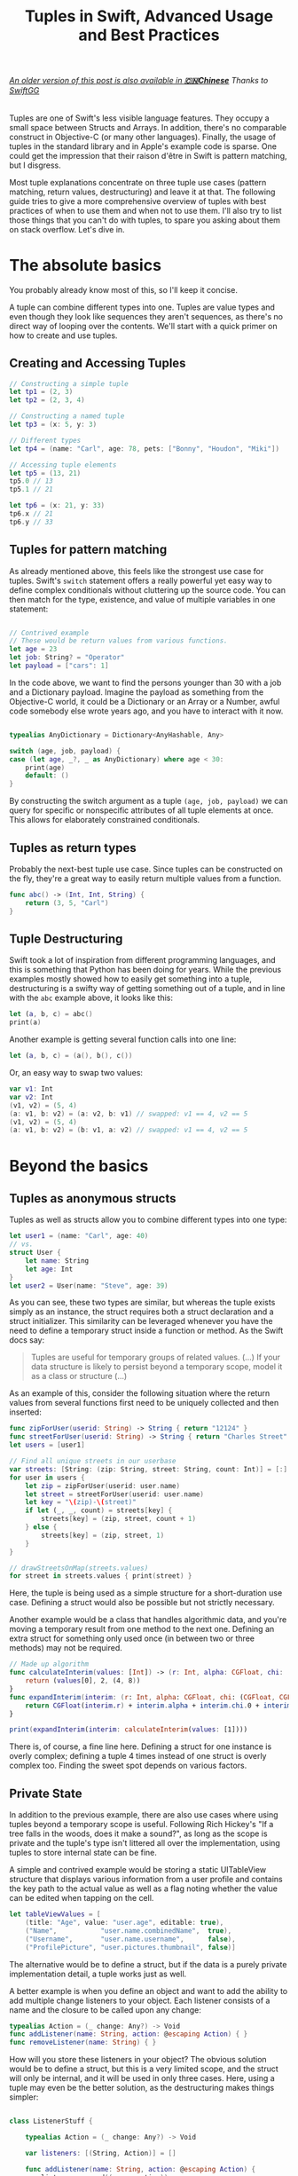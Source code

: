 #+title: Tuples in Swift, Advanced Usage and Best Practices
#+tags: swift
#+keywords: swift tuples generics feature
#+summary: Tuples are one of Swift's less visible language features. They occupy a small space between Structs and Arrays. In addition, there's no comparable construct in Objective-C (or many other languages). Finally, the use of tuples in the standard library and in Apple's example code is sparse. The following guide tries to give a more comprehensive overview of tuples with best practices of when to use them, and when not to use them. I'll also try to list those things that you can't do with tuples, to spare you asking about them on stack overflow.

#+BEGIN_HTML
<h6><a href="http://swift.gg/2015/10/10/tuples-swift-advanced-usage-best-practices/">An older version of this post is also available in <b>🇨🇳Chinese</b></a><span> Thanks to </span><a href="http://swift.gg/tags/APPVENTURE/">SwiftGG</a></h6>
#+END_HTML

Tuples are one of Swift's less visible language features. They occupy a small space between Structs and Arrays. In addition, there's no comparable construct in Objective-C (or many other languages). Finally, the usage of tuples in the standard library and in Apple's example code is sparse. One could get the impression that their raison d'être in Swift is pattern matching, but I disgress.

Most tuple explanations concentrate on three tuple use cases (pattern matching, return values, destructuring) and leave it at that. The following guide tries to give a more comprehensive overview of tuples with best practices of when to use them and when not to use them. I'll also try to list those things that you can't do with tuples, to spare you asking about them on stack overflow. Let's dive in.

* The absolute basics

You probably already know most of this, so I'll keep it concise.

A tuple can combine different types into one. Tuples are value types and even though they look like sequences they aren't sequences, as there's no direct way of looping over the contents. We'll start with a quick primer on how to create and use tuples.

** Creating and Accessing Tuples

#+BEGIN_SRC Swift
// Constructing a simple tuple
let tp1 = (2, 3)
let tp2 = (2, 3, 4)

// Constructing a named tuple
let tp3 = (x: 5, y: 3)

// Different types
let tp4 = (name: "Carl", age: 78, pets: ["Bonny", "Houdon", "Miki"])

// Accessing tuple elements
let tp5 = (13, 21)
tp5.0 // 13
tp5.1 // 21

let tp6 = (x: 21, y: 33)
tp6.x // 21
tp6.y // 33

#+END_SRC

** Tuples for pattern matching

As already mentioned above, this feels like the strongest use case for tuples.
Swift's =switch= statement offers a really powerful yet easy way to define complex conditionals without cluttering up the source code. You can then match for the type, existence, and value of multiple variables in one statement:

#+BEGIN_SRC Swift

// Contrived example
// These would be return values from various functions.
let age = 23
let job: String? = "Operator"
let payload = ["cars": 1]

#+END_SRC

In the code above, we want to find the persons younger than 30 with a job and a Dictionary payload. Imagine the payload as something from the Objective-C world, it could be a Dictionary or an Array or a Number, awful code somebody else wrote years ago, and you have to interact with it now.

#+BEGIN_SRC Swift

typealias AnyDictionary = Dictionary<AnyHashable, Any>

switch (age, job, payload) {
case (let age, _?, _ as AnyDictionary) where age < 30:
    print(age)
    default: ()
}

#+END_SRC

By constructing the switch argument as a tuple =(age, job, payload)= we can query for specific or nonspecific attributes of all tuple elements at once. This allows for elaborately constrained conditionals.

** Tuples as return types

Probably the next-best tuple use case. Since tuples can be constructed on the fly, they're a great way to easily return multiple values from a function. 

#+BEGIN_SRC Swift
func abc() -> (Int, Int, String) {
    return (3, 5, "Carl")
}
#+END_SRC

** Tuple Destructuring

Swift took a lot of inspiration from different programming languages, and this is something that Python has been doing for years. While the previous examples mostly showed how to easily get something into a tuple, destructuring is a swifty way of getting something out of a tuple, and in line with the =abc= example above, it looks like this:

#+BEGIN_SRC Swift
let (a, b, c) = abc()
print(a)
#+END_SRC

Another example is getting several function calls into one line:

#+BEGIN_SRC Swift
let (a, b, c) = (a(), b(), c())
#+END_SRC

Or, an easy way to swap two values:

#+BEGIN_SRC Swift
var v1: Int
var v2: Int
(v1, v2) = (5, 4)
(a: v1, b: v2) = (a: v2, b: v1) // swapped: v1 == 4, v2 == 5
(v1, v2) = (5, 4)
(a: v1, b: v2) = (b: v1, a: v2) // swapped: v1 == 4, v2 == 5

#+END_SRC

* Beyond the basics

** Tuples as anonymous structs

Tuples as well as structs allow you to combine different types into one type:
#+BEGIN_SRC Swift
let user1 = (name: "Carl", age: 40)
// vs.
struct User {
    let name: String
    let age: Int
}
let user2 = User(name: "Steve", age: 39)
#+END_SRC

As you can see, these two types are similar, but whereas the tuple exists simply as an instance, the struct requires both a struct declaration and a struct initializer. This similarity can be leveraged whenever you have the need to define a temporary struct inside a function or method. As the Swift docs say:

#+BEGIN_QUOTE
Tuples are useful for temporary groups of related values. (...) If your data structure is likely to persist beyond a temporary scope, model it as a class or structure (...)
#+END_QUOTE

As an example of this, consider the following situation where the return values from several functions first need to be uniquely collected and then inserted:

#+BEGIN_SRC Swift
func zipForUser(userid: String) -> String { return "12124" }
func streetForUser(userid: String) -> String { return "Charles Street" }
let users = [user1]

// Find all unique streets in our userbase
var streets: [String: (zip: String, street: String, count: Int)] = [:]
for user in users {
    let zip = zipForUser(userid: user.name)
    let street = streetForUser(userid: user.name)
    let key = "\(zip)-\(street)"
    if let (_, _, count) = streets[key] {
        streets[key] = (zip, street, count + 1)
    } else {
        streets[key] = (zip, street, 1)
    }
}

// drawStreetsOnMap(streets.values)
for street in streets.values { print(street) }
#+END_SRC

Here, the tuple is being used as a simple structure for a short-duration use case. Defining a struct would also be possible but not strictly necessary.

Another example would be a class that handles algorithmic data, and you're moving a temporary result from one method to the next one. Defining an extra struct for something only used once (in between two or three methods) may not be required.

#+BEGIN_SRC Swift
// Made up algorithm
func calculateInterim(values: [Int]) -> (r: Int, alpha: CGFloat, chi: (CGFloat, CGFloat)) {
    return (values[0], 2, (4, 8))
}
func expandInterim(interim: (r: Int, alpha: CGFloat, chi: (CGFloat, CGFloat))) -> CGFloat {
    return CGFloat(interim.r) + interim.alpha + interim.chi.0 + interim.chi.1
}

print(expandInterim(interim: calculateInterim(values: [1])))
#+END_SRC

There is, of course, a fine line here. Defining a struct for one instance is overly complex; defining a tuple 4 times instead of one struct is overly complex too. Finding the sweet spot depends on various factors.

** Private State

In addition to the previous example, there are also use cases where using tuples beyond a temporary scope is useful. Following Rich Hickey's "If a tree falls in the woods, does it make a sound?", as long as the scope is private and the tuple's type isn't littered all over the implementation, using tuples to store internal state can be fine.

A simple and contrived example would be storing a static UITableView structure that displays various information from a user profile and contains the key path to the actual value as well as a flag noting whether the value can be edited when tapping on the cell.

#+BEGIN_SRC Swift
let tableViewValues = [
    (title: "Age", value: "user.age", editable: true),
    ("Name",           "user.name.combinedName",  true),
    ("Username",       "user.name.username",      false),
    ("ProfilePicture", "user.pictures.thumbnail", false)]
#+END_SRC

The alternative would be to define a struct, but if the data is a purely private implementation detail, a tuple works just as well.

A better example is when you define an object and want to add the ability to add multiple change listeners to your object. Each listener consists of a name and the closure to be called upon any change:

#+BEGIN_SRC Swift
typealias Action = (_ change: Any?) -> Void
func addListener(name: String, action: @escaping Action) { }
func removeListener(name: String) { }
#+END_SRC

How will you store these listeners in your object? The obvious solution would be to define a struct, but this is a very limited scope, and the struct will only be internal, and it will be used in only three cases. Here, using a tuple may even be the better solution, as the destructuring makes things simpler:

#+BEGIN_SRC Swift

class ListenerStuff {

    typealias Action = (_ change: Any?) -> Void
    
    var listeners: [(String, Action)] = []
    
    func addListener(name: String, action: @escaping Action) {
        listeners.append((name, action))
    }
    
    func removeListener(name: String) {
        if let idx = listeners.index(where: { $0.0 == name }) {
            listeners.remove(at: idx)
        }
    }
    
    func execute(change: Int) {
        for (_, listener) in listeners {
            listener(change as Any?)
        }
    }
}

var stuff = ListenerStuff()
let ourAction: ListenerStuff.Action = { x in print("Change is \(x ?? "NONE").") }
stuff.addListener(name: "xx", action: ourAction)
stuff.execute(change: 17)
#+END_SRC

As you can see in the =execute= function, the destructuring abilities make tuples especially useful in this case, as the contents are directly destructured into the local scope.


** Tuples as Fixed-Size Sequences

Another area where tuples can be used is when you intend to constrain a type to a fixed number of items. Imagine an object that calculates various statistics for each month in a year. You need to store a certain Integer value for each month separately. The solution that comes to mind first would of course be:

#+BEGIN_SRC Swift
var monthValuesArray: [Int]
#+END_SRC

However, in this case we don't know whether the property indeed contains 12 elements. A user of our object could accidentally insert 13 values, or 11. We can't tell the type checker that this is a fixed size array of 12 items[fn:: Interestingly, something that C can do just fine]. With a tuple, this specific constraint can easily be put into place:

#+BEGIN_SRC Swift
var monthValues: (Int, Int, Int, Int, Int, Int, Int, Int, Int, Int, Int, Int)
#+END_SRC

The alternative would be to have the constraining logic in the object's functionality (say via a =guard= statement); however, this would be a run time check. The tuple check happens at compile time; your code won't even compile if you try to give 11 months to your object.

** Tuples for Varargs Types

Varargs i.e. variable function arguments are a very useful technique for situations where the number of function parameters is unknown.

#+BEGIN_SRC Swift
// classic example
func sum(of numbers: Int...) -> Int {
    // add up all numbers with the + operator
    return numbers.reduce(0, +)
}

let theSum = sum(of: 1, 2, 5, 7, 9) // 24
#+END_SRC

A tuple can be useful here if your requirement goes beyond simple integers. Take this function, which does a batch update of =n= entities in a database:

#+BEGIN_SRC Swift
func batchUpdate(updates: (String, Int)...) {
    self.db.begin()
    for (key, value) in updates {
        self.db.set(key, value)
    }
    self.db.end()
}

// We're imagining a weird database
batchUpdate(updates: ("tk1", 5), ("tk7", 9), ("tk21", 44), ("tk88", 12))
#+END_SRC

* Advanced Tuples

** Tuple Iteration

In the above descriptions, I've tried to steer clear of calling tuples sequences or collections because they aren't. Since every element of a tuple can have a different type, there's no type-safe way of looping or mapping over the contents of a tuple. Well, no beautiful one, that is. 

Swift does offer limited reflection capabilities, and these allow us to inspect the elements of a tuple and loop over them. The downside is that the type checker has no way to figure out what the type of each element is, and thus everything is typed as =Any=. It is your job then to cast and match this against your possible types to figure out what to do.

#+BEGIN_SRC Swift
let t = (a: 5, b: "String", c: Date())

let mirror = Mirror(reflecting: t)
for (label, value) in mirror.children {
    switch value {
    case is Int:
        print("int")
    case is String:
        print("string")
    case is NSDate:
        print("nsdate")
    default: ()
    }
}
#+END_SRC

This is not as simple as array iteration, but it does work if you really need it.

** Tuples and Generics

There's no =Tuple= type available in Swift. If you wonder why that is, think about it: every tuple is a totally different type, depending on the types within it. So instead of defining a generic tuple requirement, you define the specific but generic incarnation of the tuple you intend to use:

#+BEGIN_SRC Swift
func wantsTuple<T1, T2>(_ tuple: (T1, T2)) -> T1 {
    return tuple.0
}

wantsTuple(("a", "b")) // "a"
wantsTuple((1, 2)) // 1
#+END_SRC

You can also use tuples in =typealiases=, thus allowing subclasses to fill out your types with details. This looks fairly useless and complicated, but I've already had a use case where I need to do exactly this.

#+BEGIN_SRC Swift
class BaseClass<A,B> {
    typealias Element = (A, B)
    func add(_ elm: Element) {
        print(elm)
    }
}
class IntegerClass<B> : BaseClass<Int, B> {
}
let example = IntegerClass<String>()
example.add((5, ""))
// Prints (5, "")
#+END_SRC

** Define a Specific Tuple Type

In many of the earlier examples, we rewrote a certain tuple type like =(Int, Int, String)= multiple times. This, of course, is not necessary, as we could define a =typealias= for it:

#+BEGIN_SRC Swift
typealias Example = (Int, Int, String)
func add(elm: Example) { }
#+END_SRC

However, if you're using a certain tuple construction so often that you think about adding a typealias for it, you might really be better off defining a struct.

** Tuples as function parameters

[[https://github.com/apple/swift-evolution/blob/master/proposals/0029-remove-implicit-tuple-splat.md][Swift 3 removed the tuple splat feature]], which used to be described in this section.

If you pass a tuple as a parameter to a function, it always works as you would expect: the tuple is available as an immutable variable in the function.

** Tuples to reorder function parameters

[[https://github.com/apple/swift-evolution/blob/master/proposals/0029-remove-implicit-tuple-splat.md][Swift 3 removed the tuple splat feature]], which was the basis for tricks discussed in this section.

* Tuple impossibilities

Finally, we reach the list of some of the things that are impossible to achieve with tuples. 

** Tuples as Dictionary Keys

If you'd like to do the following:

#+BEGIN_SRC Swift
let p: [(Int, Int): String]
#+END_SRC

Then this is not possible, because tuples don't conform to the Hashable protocol. Which is really a bummer, as the example above has a multitude of use cases. There may be a crazy type checker hack to extend tuples of varying arities to the Hashable protocol, but I haven't really looked into that. If you happen to know if this works, feel free to contact me via [[http://twitter.com/terhechte][twitter]].

** Tuple Protocol Compliance

Given the following protocol:

#+BEGIN_SRC Swift
protocol PointProtocol {
    var x: Int { get }
    var y: Int { get }
}
#+END_SRC

You can't get the type checker to accept the tuple =(x: 10, y: 20)= as implementing that protocol.

#+BEGIN_SRC Swift
func addPoint(point: PointProtocol)
addPoint(point: (x: 10, y: 20) as PointProtocol) // doesn't work.
#+END_SRC

The compiler complains,
  "'(x: Int, y: Int)' is not convertible to 'PointProtocol'; did you mean to use 'as!' to force downcast?
(Answer: no.)

* Addendum

That's it. I probably forgot one or another thing. Things may also be wrong. If you find a factual error, or if there's something else I forgot, feel free to [[http://twitter.com/terhechte][contact me]].

* The code, suitable for use in a playground

#+BEGIN_SRC Swift
import AppKit

// * Creating and Accessing Tuples

// Constructing a simple tuple
let tp1 = (2, 3)
let tp2 = (2, 3, 4)

// Constructing a named tuple
let tp3 = (x: 5, y: 3)

// Different types
let tp4 = (name: "Carl", age: 78, pets: ["Bonny", "Houdon", "Miki"])

// Accessing tuple elements
let tp5 = (13, 21)
tp5.0 // 13
tp5.1 // 21

let tp6 = (x: 21, y: 33)
tp6.x // 21
tp6.y // 33


// * Tuples for pattern matching

// Contrived example
// These would be return values from various functions.
let age = 23
let job: String? = "Operator"
let payload: Any = ["cars": 1]

typealias AnyDictionary = Dictionary<AnyHashable, Any>

switch (age, job, payload) {
case (let age, _?, _ as AnyDictionary) where age < 30:
    print(age)
default: ()
}


// * Tuples as return types

func abc() -> (Int, Int, String) {
    return (3, 5, "Carl")
}


// * Tuple Destructuring

let (a, b, c) = abc()
print(a)

func f1() -> Int { return 1 }
func f2() -> Int { return 2 }
func f3() -> Int { return 3 }

let (r1, r2, r3) = (f1(), f2(), f3())

var v1: Int
var v2: Int
(v1, v2) = (5, 4)
(a: v1, b: v2) = (a: v2, b: v1) // swapped: v1 == 4, v2 == 5
(v1, v2) = (5, 4)
(a: v1, b: v2) = (b: v1, a: v2) // swapped: v1 == 4, v2 == 5


// * Tuples as anonymous structs

let user1 = (name: "Carl", age: 40)
// vs.
struct User {
    let name: String
    let age: Int
}
let user2 = User(name: "Steve", age: 39)

func zipForUser(userid: String) -> String { return "12124" }
func streetForUser(userid: String) -> String { return "Charles Street" }
let users = [user1]

// Find all unique streets in our userbase
var streets: [String: (zip: String, street: String, count: Int)] = [:]
for user in users {
    let zip = zipForUser(userid: user.name)
    let street = streetForUser(userid: user.name)
    let key = "\(zip)-\(street)"
    if let (_, _, count) = streets[key] {
        streets[key] = (zip, street, count + 1)
    } else {
        streets[key] = (zip, street, 1)
    }
}

// drawStreetsOnMap(streets.values)
for street in streets.values {
    print(street)
}


// Made up algorithm
func calculateInterim(values: [Int]) -> (r: Int, alpha: CGFloat, chi: (CGFloat, CGFloat)) {
    return (values[0], 2, (4, 8))
}
func expandInterim(interim: (r: Int, alpha: CGFloat, chi: (CGFloat, CGFloat))) -> CGFloat {
    return CGFloat(interim.r) + interim.alpha + interim.chi.0 + interim.chi.1
}

print(expandInterim(interim: calculateInterim(values: [1])))


// * Private State

let tableViewValues = [
    (title: "Age", value: "user.age", editable: true),
    ("Name",           "user.name.combinedName",  true),
    ("Username",       "user.name.username",      false),
    ("ProfilePicture", "user.pictures.thumbnail", false)]


class ListenerStuff {
    
    typealias Action = (_ change: Any?) -> Void
    
    var listeners: [(String, Action)] = []
    
    func addListener(name: String, action: @escaping Action) {
        listeners.append((name, action))
    }
    
    func removeListener(name: String) {
        if let idx = listeners.index(where: { $0.0 == name }) {
            listeners.remove(at: idx)
        }
    }
    
    func execute(change: Int) {
        for (_, listener) in listeners {
            listener(change as Any?)
        }
    }
}

var stuff = ListenerStuff()
let ourAction: ListenerStuff.Action = { x in print("Change is \(x ?? "NONE").") }
stuff.addListener(name: "xx", action: ourAction)
stuff.execute(change: 17)


// * Tuples as Fixed-Size Sequences

var monthValuesArray: [Int]


var monthValues: (Int, Int, Int, Int, Int, Int, Int, Int, Int, Int, Int, Int)


// * Tuples for Varargs Types

// classic example
func sum(of numbers: Int...) -> Int {
    // add up all numbers with the + operator
    return numbers.reduce(0, +)
}

let theSum = sum(of: 1, 2, 5, 7, 9) // 24
print(theSum)

func batchUpdate(updates: (String, Int)...) {
    //self.db.begin()
    for (key, value) in updates {
        print("self.db.set(\"\(key)\", \(value))")
        //self.db.set(key, value)
    }
    //self.db.end()
}

// We're imagining a weird database
batchUpdate(updates: ("tk1", 5), ("tk7", 9), ("tk21", 44), ("tk88", 12))


// * Advanced Tuples

// ** Tuple Iteration

let t = (a: 5, b: "String", c: Date())

let mirror = Mirror(reflecting: t)
for (label, value) in mirror.children {
    switch value {
    case is Int:
        print("int")
    case is String:
        print("string")
    case is NSDate:
        print("nsdate")
    default: ()
    }
}

// ** Tuples and Generics

func wantsTuple<T1, T2>(_ tuple: (T1, T2)) -> T1 {
    return tuple.0
}

let tr1 = wantsTuple(("a", "b")) // "a"
let tr2 = wantsTuple((1, 2)) // 1


class BaseClass<A,B> {
    typealias Element = (A, B)
    func add(_ elm: Element) {
        print(elm)
    }
}
class IntegerClass<B> : BaseClass<Int, B> {
}
let example = IntegerClass<String>()
example.add((5, ""))
// Prints (5, "")


// ** Define a Specific Tuple Type

typealias Example = (Int, Int, String)
func add(elm: Example) { }


// ** Tuples as Dictionary Keys


// let p: [(Int, Int): String]  // doesn't compile


// ** Tuple Protocol Compliance

protocol PointProtocol {
    var x: Int { get }
    var y: Int { get }
}

func addPoint(point: PointProtocol) {
    print(point)
}

// addPoint(point: (x: 10, y: 20) as PointProtocol) // doesn't work.
// The compiler complains,
//    "'(x: Int, y: Int)' is not convertible to 'PointProtocol'; did you mean to use 'as!' to force downcast?
#+END_SRC


* Changes

**07/23/2015** Added section on tuples as function parameters

**08/06/2015** Updated the Reflection example to the latest Swift beta 4. (It removes the =reflect= call)

**08/12/2015** Updated the *Tuples as function parameters* with a couple more examples and more information.

**08/13/2015** Fixed a couple of bugs..

**10/28/2015** Fixed bugs and added a new section on parameter reordering.


